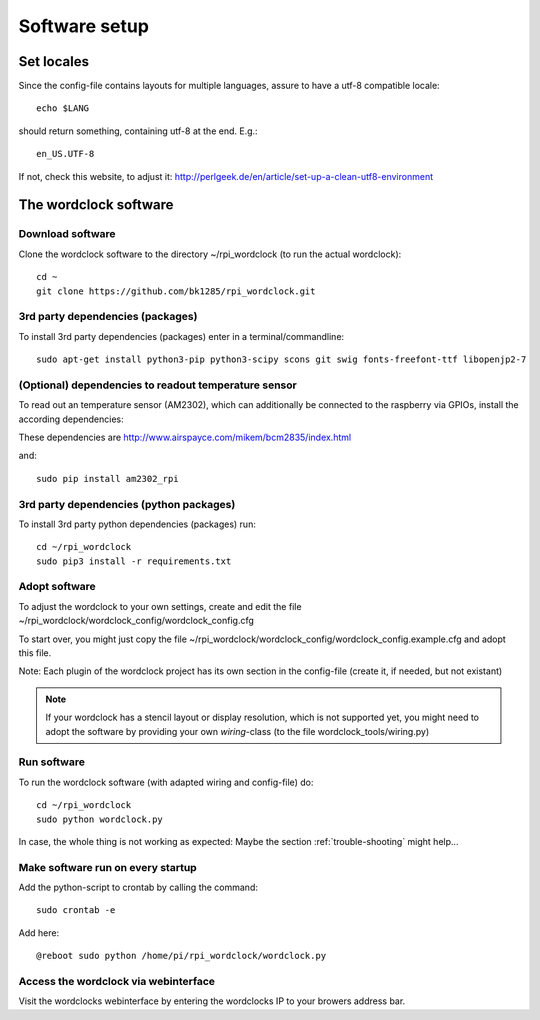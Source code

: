 .. _software_installation:

Software setup
==============

Set locales
+++++++++++

Since the config-file contains layouts for multiple languages, assure to have a utf-8 compatible locale::

    echo $LANG

should return something, containing utf-8 at the end.
E.g.::

    en_US.UTF-8

If not, check this website, to adjust it: http://perlgeek.de/en/article/set-up-a-clean-utf8-environment


.. _wordclock_software:

The wordclock software
++++++++++++++++++++++

.. _download_software:

Download software
-----------------

Clone the wordclock software to the directory ~/rpi_wordclock (to run the actual wordclock)::

    cd ~
    git clone https://github.com/bk1285/rpi_wordclock.git


.. _3rd_party_deps_packages:

3rd party dependencies (packages)
---------------------------------

To install 3rd party dependencies (packages) enter in a terminal/commandline::

    sudo apt-get install python3-pip python3-scipy scons git swig fonts-freefont-ttf libopenjp2-7

.. _temperature_sensor:

(Optional) dependencies to readout temperature sensor
-----------------------------------------------------

To read out an temperature sensor (AM2302), which can additionally be connected to the raspberry via GPIOs, install the according dependencies:

These dependencies are http://www.airspayce.com/mikem/bcm2835/index.html

and::

    sudo pip install am2302_rpi


.. _3rd_party_deps_python:

3rd party dependencies (python packages)
----------------------------------------

To install 3rd party python dependencies (packages) run::

    cd ~/rpi_wordclock
    sudo pip3 install -r requirements.txt


.. _adopt_software:

Adopt software
--------------

To adjust the wordclock to your own settings, create and edit the file ~/rpi_wordclock/wordclock_config/wordclock_config.cfg

To start over, you might just copy the file ~/rpi_wordclock/wordclock_config/wordclock_config.example.cfg and adopt this file.

Note: Each plugin of the wordclock project has its own section in the config-file (create it, if needed, but not existant)

.. note:: If your wordclock has a stencil layout or display resolution, which is not supported yet, you might need to adopt the
  software by providing your own `wiring`-class (to the file wordclock_tools/wiring.py)


.. _run_software:

Run software
------------

To run the wordclock software (with adapted wiring and config-file) do::

    cd ~/rpi_wordclock
    sudo python wordclock.py

In case, the whole thing is not working as expected: Maybe the section :ref:`trouble-shooting` might help...


.. _run_software_on_startup:

Make software run on every startup
----------------------------------

Add the python-script to crontab by calling the command::

    sudo crontab -e

Add here::

    @reboot sudo python /home/pi/rpi_wordclock/wordclock.py

Access the wordclock via webinterface
-------------------------------------

Visit the wordclocks webinterface by entering the wordclocks IP to your browers address bar.

